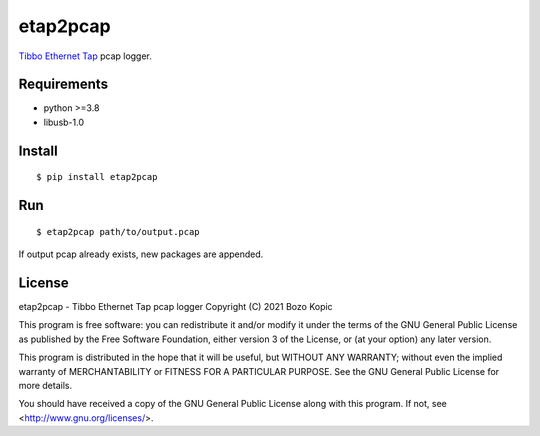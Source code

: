 etap2pcap
=========

`Tibbo Ethernet Tap <https://tibbo.com/store/ninja/ninja-ethernet-tap.html>`_
pcap logger.


Requirements
------------

* python >=3.8
* libusb-1.0


Install
-------

::

    $ pip install etap2pcap


Run
---

::

    $ etap2pcap path/to/output.pcap


If output pcap already exists, new packages are appended.


License
-------

etap2pcap - Tibbo Ethernet Tap pcap logger
Copyright (C) 2021 Bozo Kopic

This program is free software: you can redistribute it and/or modify
it under the terms of the GNU General Public License as published by
the Free Software Foundation, either version 3 of the License, or
(at your option) any later version.

This program is distributed in the hope that it will be useful,
but WITHOUT ANY WARRANTY; without even the implied warranty of
MERCHANTABILITY or FITNESS FOR A PARTICULAR PURPOSE.  See the
GNU General Public License for more details.

You should have received a copy of the GNU General Public License
along with this program.  If not, see <http://www.gnu.org/licenses/>.

